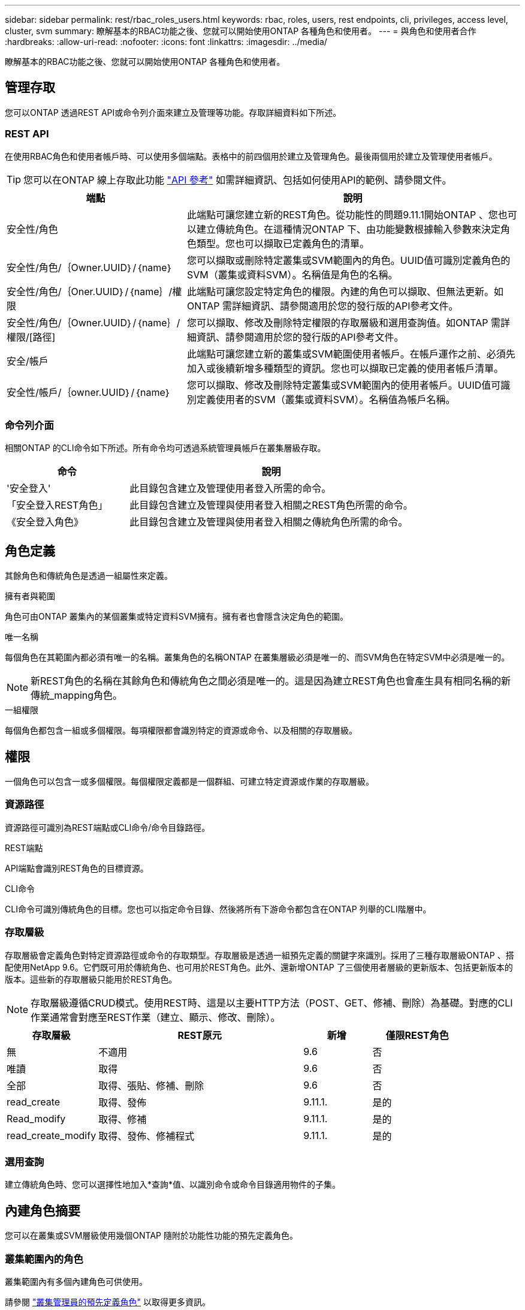 ---
sidebar: sidebar 
permalink: rest/rbac_roles_users.html 
keywords: rbac, roles, users, rest endpoints, cli, privileges, access level, cluster, svm 
summary: 瞭解基本的RBAC功能之後、您就可以開始使用ONTAP 各種角色和使用者。 
---
= 與角色和使用者合作
:hardbreaks:
:allow-uri-read: 
:nofooter: 
:icons: font
:linkattrs: 
:imagesdir: ../media/


[role="lead"]
瞭解基本的RBAC功能之後、您就可以開始使用ONTAP 各種角色和使用者。



== 管理存取

您可以ONTAP 透過REST API或命令列介面來建立及管理等功能。存取詳細資料如下所述。



=== REST API

在使用RBAC角色和使用者帳戶時、可以使用多個端點。表格中的前四個用於建立及管理角色。最後兩個用於建立及管理使用者帳戶。


TIP: 您可以在ONTAP 線上存取此功能 link:../reference/api_reference.html["API 參考"] 如需詳細資訊、包括如何使用API的範例、請參閱文件。

[cols="35,65"]
|===
| 端點 | 說明 


| 安全性/角色 | 此端點可讓您建立新的REST角色。從功能性的問題9.11.1開始ONTAP 、您也可以建立傳統角色。在這種情況ONTAP 下、由功能變數根據輸入參數來決定角色類型。您也可以擷取已定義角色的清單。 


| 安全性/角色/｛Owner.UUID｝/｛name｝ | 您可以擷取或刪除特定叢集或SVM範圍內的角色。UUID值可識別定義角色的SVM（叢集或資料SVM）。名稱值是角色的名稱。 


| 安全性/角色/｛Oner.UUID｝/｛name｝/權限 | 此端點可讓您設定特定角色的權限。內建的角色可以擷取、但無法更新。如ONTAP 需詳細資訊、請參閱適用於您的發行版的API參考文件。 


| 安全性/角色/｛Owner.UUID｝/｛name｝/權限/[路徑] | 您可以擷取、修改及刪除特定權限的存取層級和選用查詢值。如ONTAP 需詳細資訊、請參閱適用於您的發行版的API參考文件。 


| 安全/帳戶 | 此端點可讓您建立新的叢集或SVM範圍使用者帳戶。在帳戶運作之前、必須先加入或後續新增多種類型的資訊。您也可以擷取已定義的使用者帳戶清單。 


| 安全性/帳戶/｛owner.UUID｝/｛name｝ | 您可以擷取、修改及刪除特定叢集或SVM範圍內的使用者帳戶。UUID值可識別定義使用者的SVM（叢集或資料SVM）。名稱值為帳戶名稱。 
|===


=== 命令列介面

相關ONTAP 的CLI命令如下所述。所有命令均可透過系統管理員帳戶在叢集層級存取。

[cols="30,70"]
|===
| 命令 | 說明 


| '安全登入' | 此目錄包含建立及管理使用者登入所需的命令。 


| 「安全登入REST角色」 | 此目錄包含建立及管理與使用者登入相關之REST角色所需的命令。 


| 《安全登入角色》 | 此目錄包含建立及管理與使用者登入相關之傳統角色所需的命令。 
|===


== 角色定義

其餘角色和傳統角色是透過一組屬性來定義。

.擁有者與範圍
角色可由ONTAP 叢集內的某個叢集或特定資料SVM擁有。擁有者也會隱含決定角色的範圍。

.唯一名稱
每個角色在其範圍內都必須有唯一的名稱。叢集角色的名稱ONTAP 在叢集層級必須是唯一的、而SVM角色在特定SVM中必須是唯一的。


NOTE: 新REST角色的名稱在其餘角色和傳統角色之間必須是唯一的。這是因為建立REST角色也會產生具有相同名稱的新傳統_mapping角色。

.一組權限
每個角色都包含一組或多個權限。每項權限都會識別特定的資源或命令、以及相關的存取層級。



== 權限

一個角色可以包含一或多個權限。每個權限定義都是一個群組、可建立特定資源或作業的存取層級。



=== 資源路徑

資源路徑可識別為REST端點或CLI命令/命令目錄路徑。

.REST端點
API端點會識別REST角色的目標資源。

.CLI命令
CLI命令可識別傳統角色的目標。您也可以指定命令目錄、然後將所有下游命令都包含在ONTAP 列舉的CLI階層中。



=== 存取層級

存取層級會定義角色對特定資源路徑或命令的存取類型。存取層級是透過一組預先定義的關鍵字來識別。採用了三種存取層級ONTAP 、搭配使用NetApp 9.6。它們既可用於傳統角色、也可用於REST角色。此外、還新增ONTAP 了三個使用者層級的更新版本、包括更新版本的版本。這些新的存取層級只能用於REST角色。


NOTE: 存取層級遵循CRUD模式。使用REST時、這是以主要HTTP方法（POST、GET、修補、刪除）為基礎。對應的CLI作業通常會對應至REST作業（建立、顯示、修改、刪除）。

[cols="20,45,15,20"]
|===
| 存取層級 | REST原元 | 新增 | 僅限REST角色 


| 無 | 不適用 | 9.6 | 否 


| 唯讀 | 取得 | 9.6 | 否 


| 全部 | 取得、張貼、修補、刪除 | 9.6 | 否 


| read_create | 取得、發佈 | 9.11.1. | 是的 


| Read_modify | 取得、修補 | 9.11.1. | 是的 


| read_create_modify | 取得、發佈、修補程式 | 9.11.1. | 是的 
|===


=== 選用查詢

建立傳統角色時、您可以選擇性地加入*查詢*值、以識別命令或命令目錄適用物件的子集。



== 內建角色摘要

您可以在叢集或SVM層級使用幾個ONTAP 隨附於功能性功能的預先定義角色。



=== 叢集範圍內的角色

叢集範圍內有多個內建角色可供使用。

請參閱 https://docs.netapp.com/us-en/ontap/authentication/predefined-roles-cluster-administrators-concept.html["叢集管理員的預先定義角色"^] 以取得更多資訊。

[cols="20,80"]
|===
| 角色 | 說明 


| 管理 | 擁有此角色的系統管理員擁有不受限制的權限、可在ONTAP 這個系統中執行任何動作。他們可以設定所有叢集層級和SVM層級的資源。 


| AutoSupport | 這是專為AutoSupport 此客戶量身打造的特殊職務。 


| 備份 | 此特殊角色適用於需要備份系統的備份軟體。 


| SnapLock | 這是專為SnapLock 此客戶量身打造的特殊職務。 


| 唯讀 | 具有此角色的系統管理員可以檢視叢集層級的所有項目、但無法進行任何變更。 


| 無 | 不提供管理功能。 
|===


=== SVM範圍內的角色

SVM範圍內有多個內建角色可供使用。* vsadmin*可讓您存取最通用且功能最強大的功能。另外還有幾個專為特定管理工作量身打造的角色、包括：

* vsadmin-volume
* vsadmin-Protocol
* vsadmin-Backup
* vsadmin-SnapLock
* vsadmin-readonly


請參閱 https://docs.netapp.com/us-en/ontap/authentication/predefined-roles-svm-administrators-concept.html["SVM系統管理員的預先定義角色"^] 以取得更多資訊。



== 比較角色類型

在選擇* REST *角色或*傳統*角色之前、您應該瞭解兩者的差異。以下說明兩種角色類型的一些比較方法。


NOTE: 對於較進階或複雜的RBAC使用案例、通常應使用傳統角色。



=== 使用者存取ONTAP 功能的方式

在建立角色之前、請務必瞭解使用者如何存取ONTAP 該系統。根據這種情況、您可以決定角色類型。

[cols="2,7"]
|===
| 存取 | 建議類型 


| 僅REST API | REST角色的設計可與REST API搭配使用。 


| REST API和CLI | 您可以定義REST角色、也可以建立對應的傳統角色。 


| 僅限CLI | 您可以建立傳統角色。 
|===


=== 存取路徑的精確性

為REST角色定義的存取路徑是以REST端點為基礎。傳統角色的存取路徑是以CLI命令或命令目錄為基礎。此外、您也可以加入選用的查詢參數及傳統角色、以根據命令參數值進一步限制存取。
